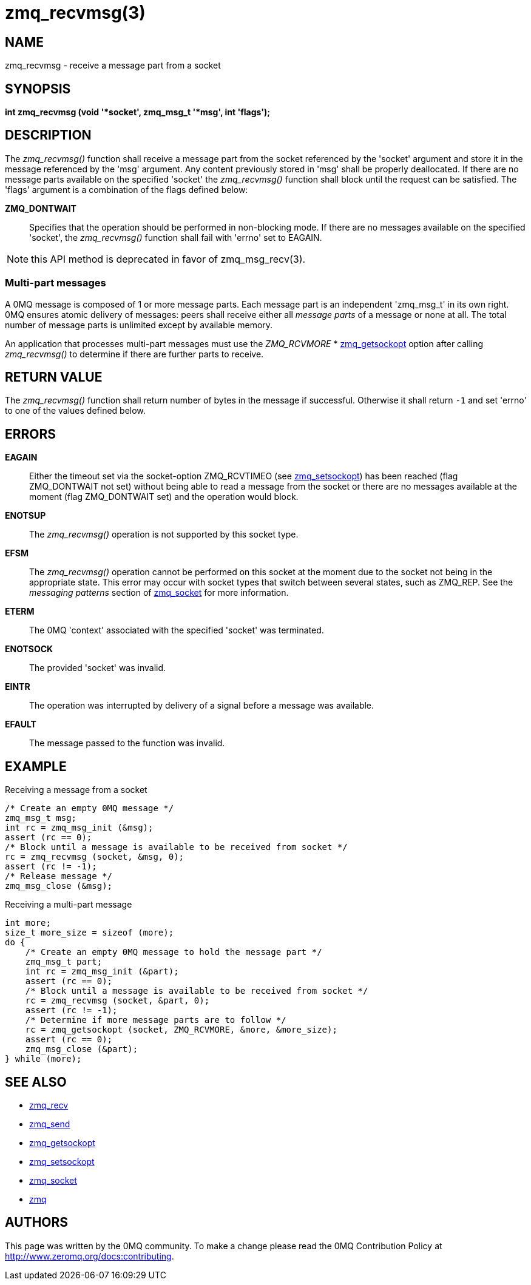= zmq_recvmsg(3)


== NAME
zmq_recvmsg - receive a message part from a socket


== SYNOPSIS
*int zmq_recvmsg (void '*socket', zmq_msg_t '*msg', int 'flags');*


== DESCRIPTION
The _zmq_recvmsg()_ function shall receive a message part from the socket
referenced by the 'socket' argument and store it in the message referenced by
the 'msg' argument. Any content previously stored in 'msg' shall be properly
deallocated. If there are no message parts available on the specified 'socket'
the _zmq_recvmsg()_ function shall block until the request can be satisfied.
The 'flags' argument is a combination of the flags defined below:

*ZMQ_DONTWAIT*::
Specifies that the operation should be performed in non-blocking mode. If there
are no messages available on the specified 'socket', the _zmq_recvmsg()_
function shall fail with 'errno' set to EAGAIN.

NOTE: this API method is deprecated in favor of zmq_msg_recv(3).


Multi-part messages
~~~~~~~~~~~~~~~~~~~
A 0MQ message is composed of 1 or more message parts. Each message
part is an independent 'zmq_msg_t' in its own right. 0MQ ensures atomic
delivery of messages: peers shall receive either all _message parts_ of a
message or none at all. The total number of message parts is unlimited except
by available memory.

An application that processes multi-part messages must use the _ZMQ_RCVMORE_
* xref:zmq_getsockopt.adoc[zmq_getsockopt] option after calling _zmq_recvmsg()_ to determine if
there are further parts to receive.


== RETURN VALUE
The _zmq_recvmsg()_ function shall return number of bytes in the message
if successful. Otherwise it shall return `-1` and set 'errno' to one of the
values defined below.


== ERRORS
*EAGAIN*::
Either the timeout set via the socket-option ZMQ_RCVTIMEO (see xref:zmq_setsockopt.adoc[zmq_setsockopt])
has been reached (flag ZMQ_DONTWAIT not set) without being able to read a message
from the socket or there are no messages available at the moment (flag ZMQ_DONTWAIT set)
and the operation would block.
*ENOTSUP*::
The _zmq_recvmsg()_ operation is not supported by this socket type.
*EFSM*::
The _zmq_recvmsg()_ operation cannot be performed on this socket at the moment
due to the socket not being in the appropriate state.  This error may occur with
socket types that switch between several states, such as ZMQ_REP.  See the
_messaging patterns_ section of xref:zmq_socket.adoc[zmq_socket] for more information.
*ETERM*::
The 0MQ 'context' associated with the specified 'socket' was terminated.
*ENOTSOCK*::
The provided 'socket' was invalid.
*EINTR*::
The operation was interrupted by delivery of a signal before a message was
available.
*EFAULT*::
The message passed to the function was invalid.


== EXAMPLE
.Receiving a message from a socket
----
/* Create an empty 0MQ message */
zmq_msg_t msg;
int rc = zmq_msg_init (&msg);
assert (rc == 0);
/* Block until a message is available to be received from socket */
rc = zmq_recvmsg (socket, &msg, 0);
assert (rc != -1);
/* Release message */
zmq_msg_close (&msg);
----

.Receiving a multi-part message
----
int more;
size_t more_size = sizeof (more);
do {
    /* Create an empty 0MQ message to hold the message part */
    zmq_msg_t part;
    int rc = zmq_msg_init (&part);
    assert (rc == 0);
    /* Block until a message is available to be received from socket */
    rc = zmq_recvmsg (socket, &part, 0);
    assert (rc != -1);
    /* Determine if more message parts are to follow */
    rc = zmq_getsockopt (socket, ZMQ_RCVMORE, &more, &more_size);
    assert (rc == 0);
    zmq_msg_close (&part);
} while (more);
----


== SEE ALSO
* xref:zmq_recv.adoc[zmq_recv]
* xref:zmq_send.adoc[zmq_send]
* xref:zmq_getsockopt.adoc[zmq_getsockopt]
* xref:zmq_setsockopt.adoc[zmq_setsockopt]
* xref:zmq_socket.adoc[zmq_socket]
* xref:zmq.adoc[zmq]


== AUTHORS
This page was written by the 0MQ community. To make a change please
read the 0MQ Contribution Policy at <http://www.zeromq.org/docs:contributing>.
